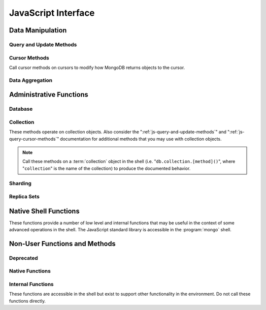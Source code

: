 ====================
JavaScript Interface
====================

.. default-domain:: mongodb

Data Manipulation
-----------------

.. _js-query-and-update-methods:

Query and Update Methods
~~~~~~~~~~~~~~~~~~~~~~~~

.. function:: db.collection.find(query,projection)

   :param document query: A :term:`document` that specifies the
                          :term:`query` using the JSON-like syntax and
                          :doc:`query operators </reference/operators>`.

   :param document projection: Optional. A :term:`document` that
                               controls the :term:`projection`, or the
                               contents of the data returned.

   :returns: A cursor whose iteration visits all of the documents that
             match the ``query`` document.

   Queries for documents matching ``query``. The argument to
   :func:`find() <db.collection.find>` takes the form of a :term:`document`. See
   the ":doc:`/reference/operators`" for an overview of the available
   operators for specifying and narrowing the query.

.. function:: db.collection.findOne(query)

   :param document query: Optional. A :term:`document` that specifies the :term:`query`
                          using the JSON-like syntax and :doc:`query operators
                          </reference/operators>`.

   :returns: One document that satisfies the query specified as the
             argument to this method.

   Returns only one document that satisfies the specified query. If
   multiple documents satisfy the query, this method returns the first
   document according to the :term:`natural order` which reflects the
   order of documents on the disc. In :term:`capped collections
   <capped collection>`, natural order is the same as insertion order.

.. function:: db.collection.findAndModify()

   The :func:`db.collection.findAndModify()` method atomically modifies and
   returns a single document. Always call :func:`db.collection.findAndModify()`
   on a collection object, using the following form:

   .. code-block:: javascript

      db.collection.findAndModify();

   Replace, "``collection``" with the name of the collection
   containing the document that you want to modify, and specify
   options, as a sub-document that specifies the following:

   :field document query: A query object. This statement might
                          resemble the :term:`document` passed to
                          :func:`db.collection.find()`, and should return *one*
                          document from the database.

   :field sort: Optional. If the query selects multiple documents, the
                first document given by this sort clause will be the
                one modified.

   :field remove: Optional. When ``true``, :dbcommand:`findAndModify`
                  removes the selected document. The default is
                  ``false``

   :field update: An :ref:`update operator <update-operators>` to
                  modify the selected document.

   :field new: Optional. When ``true``, returns the modified document
               rather than the original.  :dbcommand:`findAndModify`
               ignores the ``new`` option for ``remove``
               operations. The default is ``false``.

   :field fields: Optional. A subset of fields to return. See
                  ":ref:`projection operators <projection-operators>`"
                  for more information.

   :field upsert: Optional. When ``true``, :dbcommand:`findAndModify`
                  creates a new document if the specified ``query``
                  returns no documents. The default is "``false``.

   For example:

   .. code-block:: javascript

      db.people.findAndModify( {
          query: { name: "Tom", state: "active", rating: { $gt: 10 } },
          sort: { rating: 1 },
          update: { $inc: { score: 1 } }
          } );

   This operation finds a document in the "``people``" collection
   where the "``name``" field has the value "``Tom``", the
   "``active``" value in the "``state``" field and a value in the
   "``rating``" field :operator:`greater than <$gt>` 10, and
   :operator:`increments <$inc>` the value of the "``score``" field by
   1. If there is more than one result for this query, MongoDB sorts
   the results of the query in ascending order, and updates and
   returns the first matching document found.

   .. warning::

      When using :dbcommand:`findAndModify` in a :term:`sharded
      <sharding>` environment, the ``query`` must contain the
      :term:`shard key` for all operations against the shard
      cluster. :dbcommand:`findAndModify` operations issued against
      :program:`mongos` instances for non-sharded collections function
      normally.

.. function:: db.collection.save(document)

   :param document: Specifies a document to save to the ``collection``.

   If :term:`document` has an `_id` field, then perform an :func:`db.collection.update()`
   with no :ref:`update-operators<update-operators>`.  Otherwise,
   insert a new document with fields from `document` and a newly
   generated ObjectId() for the _id.

.. function:: db.collection.update(query, update, [upsert,] [multi])

   The :func:`db.collection.update()` takes the following four arguments.

   :param query: A query object that selects one or more records to
                 update. Use the :ref:`query selectors
                 <query-selectors>` as you would in a :func:`db.collection.find()`
                 operation.

   :param update: A :term:`document`. If the update document's fields
                  include any :ref:`update operators <update-operators>`,
                  then all the fields must be update operators, and
                  applies those operators to values in the matching
                  document. If none of the update document's the
                  fields are update operators, then :func:`update()
                  <db.collection.update()>` replaces all of the
                  matching document's fields except the :term:`_id`
                  with the fields in the update document.

   :param boolean upsert: Optional. Defaults to ``false``. When
                          ``true``, this operation will update a
                          document if one matches the query portion
                          and insert a new document if *no* documents
                          match the query portion. The new document
                          will consist of the union of fields and
                          values from the query document and update
                          document.

                          Upserts only affect *one* document, and
                          cannot update more than one document.

   :param boolean multi: Optional. Defaults to ``false``. When
                         ``true``, all the operation updates all
                         documents that match the query.  When
                         ``false``, update only the first document
                         that matches the query.

   Provides the ability to update an existing document in the current
   database and collection. The second argument to :func:`db.collection.update()`
   takes the form of a :term:`document`. See ":ref:`update-operators`"
   for a reference of all operators that affect updates.

.. _js-query-cursor-methods:

Cursor Methods
~~~~~~~~~~~~~~

Call cursor methods on cursors to modify how MongoDB returns objects to the cursor.

.. function:: cursor.next()

   :returns: The next document in the cursor returned by the
             :func:`db.collection.find()` method. See
             :func:`cursor.hasNext()` related functionality.

.. function:: cursor.size()

   :returns: A count of the number of documents that match the
             :func:`db.collection.find()` query after applying any
             :func:`cursor.skip()` and :func:`cursor.limit()` methods.

.. function:: cursor.explain()

   :returns: A document that describes the process used to return the
             query.

   This method may provide useful insight when attempting to optimize
   a query.

   .. seealso:: :operator:`$explain` for related functionality and
      the ":wiki:`Optimization`" wiki page for information regarding
      optimization strategies.

      .. STUB ":doc:`/applications/optimization`"

.. function:: cursor.showDiskLoc()

   :returns: A modified cursor object that contains documents with
             appended information that describes the on-disk location
             of the document.

   .. seealso:: :operator:`$showDiskLoc` for related
      functionality.

.. function:: cursor.forEach(function)

   :param function: function to apply to each document visited by the cursor.

   Provides the ability to loop or iterate over the cursor returned by
   a :func:`db.collection.find()` query and returns each result on the
   shell. Specify a JavaScript function as the argument for the
   :func:`cursor.forEach()` function. Consider the following example:

   .. code-block:: javascript

      db.users.find().forEach( function(u) { print("user: " + u.name); } );

   .. seealso:: :func:`cursor.map()` for similar functionality.

.. function:: cursor.map(function)

   :param function: function to apply to each document visited by the cursor.

   Apply `function` to each document visited by the cursor, and
   collect the return values from successive application into
   an array.  Consider the following example:

   .. code-block:: javascript

      db.users.find().map( function(u) { return u.name; } );

   .. seealso:: :func:`cursor.forEach()` for similar functionality.

.. function:: cursor.hasNext()

   :returns: Boolean.

   :func:`cursor.hasNext()` returns ``true`` if the cursor returned by
   the :func:`db.collection.find()` query can iterate further to
   return more documents.

.. function:: cursor.count()

   :param boolean override: Override the effects of the
                            :func:`cursor.skip()` and :func:`cursor.limit()`
                            methods on the cursor.

   Append the :func:`count() <cursor.count()>` method on a
   ":func:`find() <db.collection.find()>`" query to return the number
   of matching objects for any query.

   In normal operation, :func:`cursor.count()` ignores the effects of the
   :func:`cursor.skip()` and :func:`cursor.limit()`. To consider these
   effects specify ":func:`count(true) <cursor.count()>`".

   .. seealso:: :func:`cursor.size()`.

.. function:: cursor.limit()

   Use the :func:`cursor.limit()` method on a cursor to specify the maximum
   number of documents a the cursor will return. :func:`cursor.limit()` is
   analogous to the ``LIMIT`` statement in a SQL database.

   .. note::

      You must apply :func:`cursor.limit()` to the cursor before
      retrieving any documents from the database.

   Use :func:`cursor.limit()` to maximize performance and prevent
   MongoDB from returning more results than required for processing.

   A :func:`cursor.limit()` value of 0 (e.g. ":func:`.limit(0) <cursor.limit()>`")
   is equivalent to setting no limit.

.. function:: cursor.skip()

   Call the :func:`cursor.skip()` method on a cursor to control where MongoDB
   begins returning results. This approach may be useful in
   implementing "paged" results.

   .. note::

      You must apply :func:`cursor.skip()` to the cursor before
      retrieving any documents from the database.

   Consider the following JavaScript function as an example of the
   sort function:

   .. code-block:: javascript

      function printStudents(pageNumber, nPerPage) {
         print("Page: " + pageNumber);
         db.students.find().skip((pageNumber-1)*nPerPage).limit(nPerPage).forEach( function(student) { print(student.name + "<p>"); } );
      }

   The :func:`cursor.skip()` method is often expensive because it requires
   the server to walk from the beginning of the collection or index to
   get the offset or skip position before beginning to return
   result. As offset (e.g. ``pageNumber`` above) increases,
   :func:`cursor.skip()` will become slower and more CPU intensive. With
   larger collections, :func:`cursor.skip()` may become IO bound.

   Consider using range-based pagination for these kinds of
   tasks. That is, query for a range of objects, using logic within
   the application to determine the pagination rather than the
   database itself. This approach features better index utilization,
   if you do not need to easily jump to a specific page.

.. function:: cursor.snapshot()

   Append the :func:`cursor.snapshot()` method to a cursor to toggle the
   "snapshot" mode. This ensures that the query will not miss any
   documents and return no duplicates, even if other operations modify
   objects while the query runs.

   .. note::

      You must apply :func:`cursor.snapshot()` to the cursor before
      retrieving any documents from the database.

   Queries with results of less than 1 megabyte are effectively
   implicitly snapshotted.

.. function:: cursor.sort(sort)

   :param sort: A document whose fields specify the attributes on
                which to sort the result set.

   Append the :func:`sort() <cursor.sort()>` method to a cursor to
   control the order that the query returns matching documents.  For
   each field in the sort document, if the field's corresponding value
   is positive, then :func:`sort() <cursor.sort()>` returns query
   results in ascending order for that attribute: if the field's
   corresponding value is negative, then :func:`sort()
   <cursor.sort()>` returns query results in descending order.

   .. note::

      You must apply :func:`cursor.limit()` to the cursor before
      retrieving any documents from the database.

   Consider the following example:

   .. code-block:: javascript

      db.collection.find().sort( { age: -1 } );

   Here, the query returns all documents in ``collection`` sorted by
   the ``age`` field in descending order. Specify a value of negative
   one (e.g. "``-1``"), as above, to sort in descending order or a
   positive value (e.g. "``1``") to sort in ascending order.

   Unless you have a index for the specified key pattern, use
   :func:`cursor.sort()` in conjunction with :func:`cursor.limit()` to avoid
   requiring MongoDB to perform a large, in-memory
   sort. :func:`cursor.limit()` increases the speed and reduces the amount
   of memory required to return this query by way of an optimized
   algorithm.

   .. warning::

      The sort function requires that the entire sort be able to
      complete within 32 megabytes. When the sort option consumes more
      than 32 megabytes, MongoDB will return an error. Use
      :func:`cursor.limit()`, or create an index on the field that you're
      sorting to avoid this error.

.. function:: cursor.hint(index)

   :argument index: The specification for the index to "hint" or force
                    MongoDB to use when performing the query.

   Call this method on a query to override MongoDB's default index
   selection and query optimization process. The argument is an index
   specification, as if to :func:`db.collection.ensureIndex()`. Use
   :func:`db.collection.getIndexes()` to return the list of current indexes on a
   collection.

   .. seealso:: ":operator:`$hint`

Data Aggregation
~~~~~~~~~~~~~~~~

.. function:: db.collection.aggregate(pipeline)

   .. versionadded:: 2.1.0

   Always call the :func:`db.collection.aggregate()` method on a collection
   object.

   :argument pipeline: Specifies a sequence of data aggregation
                       processes. See the :doc:`aggregation reference
                       </reference/aggregation>` for documentation of
                       these operators.

   Consider the following example from the :doc:`aggregation
   documentation </applications/aggregation>`.

   .. code-block:: javascript

      db.article.aggregate(
        { $project : {
           author : 1,
           tags : 1,
        } },
        { $unwind : “$tags” },
        { $group : {
           _id : { tags : 1 },
           authors : { $addToSet : “$author” }
        } }
      );

    .. seealso:: ":dbcommand:`aggregate`,"
       ":doc:`/applications/aggregation`," and
       ":doc:`/reference/aggregation`."

.. function:: db.collection.group({key, reduce, initial, [keyf,] [cond,] finalize})

   The :func:`db.collection.group()` accepts a single :term:`document` that
   contains the following:

   :field key: Specify one or more fields to group by.

   :field reduce: Specify a reduce function that operates over all the
                  iterated objects. Typically these aggregator
                  functions perform some sort of summing or
                  counting. The reduce function takes two arguments:
                  the current document and an aggregation counter
                  object.

   :field inital: The starting value of the aggregation counter
                  object.

   :field keyf: Optional. An optional function that returns a "key
                object" for use as the grouping key. Use
                ``keyf`` instead of ``key`` to specify a key
                that is not a single/multiple existing
                fields. For example, use ``keyf`` to group by
                day or week in place of a fixed ``key``.

   :field cond: Optional. A statement that must evaluate to true for
                the :func:`db.collection.group()` to process this
                document. Simply, this argument specifies
                a query document (as for
                :func:`db.collection.find()`). Unless specified,
                :func:`db.collection.group()` runs the "reduce" function
                against all documents in the collection.

   :field finalize: Optional. A function that runs each item
                    in the result set before :func:`db.collection.group()`
                    returns the final value. This function
                    can either modify the document by
                    computing and adding an average field, or
                    return compute and return a new document.

   .. warning::

      :func:`db.collection.group()` does not work in :term:`shard environments
      <shard cluster>`. Use the :term:`aggregation framework` or
      :term:`map-reduce` in :term:`sharded environments <sharding>`.

   .. note::

      The result set of the :func:`db.collection.group()` must fit within a
      single :term:`BSON` object.

      Furthermore, you must ensure that there are fewer then 10,000
      unique keys. If you have more than this, use
      :dbcommand:`mapReduce`.

   :func:`db.collection.group()` provides a simple aggregation capability similar
   to the function of "``GROUP BY``" in SQL statements. Use
   :func:`db.collection.group()` to return counts and averages from collections
   of MongoDB documents. Consider the following example
   :func:`db.collection.group()` command:

   .. code-block:: javascript

      db.collection.group(
                    {key: { a:true, b:true },
                     cond: { active: 1 },
                     reduce: function(obj,prev) { prev.csum += obj.c; },
                     initial: { csum: 0 }
                    });

   This command in the :program:`mongo` shell groups the documents in
   the collection where the field "``active``" equals ``1`` into sets
   for all combinations of combinations values of the ``a`` and ``b``
   fields. Then, within each group, the reduce function adds up each document's
   c field into the csum field in the aggregation counter document. This is
   equivalent to the following SQL statement.

   .. code-block:: sql

      SELECT a,b,sum(c) csum FROM collection WHERE active=1 GROUP BY a,b

   .. seealso:: The ":wiki:`Aggregation`" wiki page and
      ":doc:`/applications/aggregation`."

      .. STUB ":doc:`/applications/simple-aggregation`"

.. function:: db.collection.mapReduce(map,reduce,out,[query],[sort],[limit],[finalize],[scope],[jsMode],[verbose])

   The :func:`db.collection.mapReduce()` provides a wrapper around the
   :dbcommand:`mapReduce` :term:`database command`. Always call the
   :func:`db.collection.mapReduce()` method on a collection. The following
   argument list specifies a :term:`document` with 3 required and
   8 optional fields:

   :param map: A JavaScript function that performs the "map" step of
               the MapReduce operation. This function references the
               current input document and calls the
               "``emit(key,value)``" method to supply the value
               argument to the reduce function, grouped by the key
               argument. Map functions may call ``emit()``, once, more
               than once, or not at all depending on the type of
               aggregation.

   :param reduce: A JavaScript function that performs the "reduce"
                  step of the MapReduce operation. The reduce function
                  receives a key value and an array of emitted values
                  from the map function, and returns a single
                  value. Because it's possible to invoke the reduce
                  function more than once for the same key, the
                  structure of the object returned by function must be
                  identical to the structure of the emitted function.

   :param out: Specifies the location of the out of the reduce stage
               of the operation. Specify a string to write the output
               of the map-reduce job to a collection with that
               name. See below for additional output options.

   :param document query: Optional. A query object, like the query used by the
                          :func:`db.collection.find()` method. Use this to specify
                          which documents should enter the map phase
                          of the aggregation.

   :param sort: Optional. Sorts the input objects using this key. This
                option is useful for optimizing the job. Common uses
                include sorting by the emit key so that there are
                fewer reduces.

   :param limit: Optional. Specifies a maximum number of objects to
                 return from the collection.

   :param finalize: Optional. Specifies an optional "finalize" function
                    to run on a result, following the reduce
                    stage, to modify or control the output of
                    the :func:`db.collection.mapReduce()` operation.

   :param scope: Optional. Place a :term:`document` as the contents of
                 this field, to place fields into the global
                 javascript scope for the execution of the
                 map-reduce command.


   :param Boolean jsMode: Optional. Specifies whether to convert
                          intermediate data into BSON format between
                          the mapping and reducing steps.

                          If false, map-reduce execution internally
                          converts the values emitted during the map
                          function from JavaScript objects into BSON
                          objects, and so must convert those BSON
                          objects into JavaScript objects when calling
                          the reduce function.  When this argument is
                          false, :func:`db.collection.mapReduce()`
                          places the :term:`BSON` objects used for
                          intermediate values in temporary, on-disk
                          storage, allowing the map-reduce job to
                          execute over arbitrarily large data sets.

                          If true, map-reduce execution retains the
                          values emitted by the map function and
                          returned as JavaScript objects, and so does
                          not need to do extra conversion work to call
                          the reduce function.  When this argument is
                          true, the map-reduce job can execute faster,
                          but can only work for result sets with less
                          than 500K distinct key arguments to the
                          mapper's emit function.

                          The ``jsMode`` option defaults to
                          true.

                          .. versionadded: 2.0

   :param Boolean verbose: Optional. The ``verbose`` option provides
                           statistics on job execution times.

   The "``out``" field of the :func:`db.collection.mapReduce()`, provides a
   number of additional configuration options that you may use to
   control how MongoDB returns data from the map-reduce job. Consider
   the following 4 output possibilities.

   .. versionadded: 1.8

   :param replace: Optional. Specify a collection name (e.g. ``{ out: {
                   replace: collectionName } }``) where the
                   output of the map-reduce overwrites the
                   contents of the collection specified
                   (i.e. "``collectionName``") if there is
                   any data in that collection.

   :param merge: Optional. Specify a collection name (e.g. ``{ out: {
                 merge: collectionName } }``) where the
                 map-reduce operation writes output to an
                 existing collection
                 (i.e. "``collectionName``",) and only
                 overwrites existing documents in the
                 collection when a new document has the same
                 key as a document that existed before the
                 map-reduce operation began.

   :param reduce: Optional. This operation behaves like the "``merge``"
                  option above, except that when an existing
                  document has the same key as a new
                  document, "``reduce``" function from the
                  map reduce job will run on both values and
                  MongoDB will write the result of this function
                  to the new collection. The specification
                  takes the form of "``{ out: { reduce:
                  collectionName } }``", where
                  "``collectionName``" is the name of the
                  results collection.

   :param inline: Optional. Indicate the inline option (i.e. "``{ out:
                  { inline: 1 } }``") to perform the map
                  reduce job in memory and return the results
                  at the end of the function. This option is
                  only possible when the entire result set
                  will fit within the :ref:`maximum size of a
                  BSON document <limit-bson-document-size>`.
                  When performing map-reduce jobs on
                  secondary members of replica sets, this is
                  the only available ``out`` option.

   .. seealso:: :term:`map-reduce`, provides a greater overview
      of MognoDB's map-reduce functionality.

      Also consider ":doc:`/applications/aggregation`" for a more
      flexible approach to data aggregation in MongoDB, and the
      ":wiki:`Aggregation`" wiki page for an over view of aggregation
      in MongoDB.

      .. Consider
      .. STUB ":doc:`/applications/simple-aggregation` for simple aggregation
      .. operations and ":doc:`/applications/aggregation`" for a more flexible
      .. approach to data aggregation in MongoDB.

Administrative Functions
------------------------

Database
~~~~~~~~

.. function:: db.addUser("username", "password"[, readOnly])

   :param string username: Specifies a new username.

   :param string password: Specifies the corresponding password.

   :param boolean readOnly: Optionally restricts a user to read-privileges
                            only. Defaults to false.

   Use this function to create new database users, by specifying a
   username and password as arguments to the command. If you want to
   restrict the user to have only read-only privileges, supply a true
   third argument; however, this defaults to false.

.. function:: db.auth("username", "password")

   :param string username: Specifies an existing username with access
                           privileges for this database.

   :param string password: Specifies the corresponding password.

   Allows a user to authenticate to the database from within the
   shell. Alternatively use :option:`mongo --username` and
   :option:`--password <mongo --password>` to specify authentication
   credentials.

.. function:: db.cloneDatabase("hostname")

   :param string hostname: Specifies the hostname to copy the current
                           instance.

   Use this function to copy a database from a remote to the current
   database. The command assumes that the remote database has the same
   name as the current database. For example, to clone a database
   named ``importdb`` on a host named ``hostname``, do

   .. code-block:: javascript

      use importdb
      db.cloneDatabase("hostname");

   New databases are implicitly created, so the current host does not
   need to have a database named ``importdb`` for this command to
   succeed.

   This function provides a wrapper around the MongoDB :term:`database
   command` ":dbcommand:`clone`." The :dbcommand:`copydb` database command
   provides related functionality.

.. function:: db.commandHelp(command)

   :param command: Specifies a :doc:`database command name
                   </reference/commands>`.

   :returns: Help text for the specified :term:`database command`. See
             the :doc:`database command reference
             </reference/commands>` for full documentation of these
             commands.

.. function:: db.copyDatabase(origin, destination, hostname)

   :param database origin: Specifies the name of the database on the
                           origin system.

   :param database destination: Specifies the name of the database
                                that you wish to copy the origin
                                database into.

   :param origin hostname: Indicate the hostname of the origin database
                           host.

   Use this function to copy a specific database, named "``origin``"
   running on the system accessible via "``hostname``" into the local
   database named "``destination``". The command creates destination
   databases implicitly when they do not exist.

   This function provides a wrapper around the MongoDB :term:`database
   command` ":dbcommand:`copydb`." The :dbcommand:`clone` database
   command provides related functionality.

.. function:: db.createCollection(name, [{capped: <boolean>, size: <value>, max <bytes>}] )

   :param string name: Specifies the name of a collection to create.

   :param document capped: Optional. If this :term:`document` is
                           present, this command creates a capped
                           collection. The capped argument is a
                           :term:`document` that contains the
                           following three fields:

   :param boolean capped: Enables a :term:`collection cap <capped
                          collection>`. False by default. If enabled,
                          you must specify a ``size`` parameter.

   :param bytes size: If ``capped`` is ``true``, ``size`` Specifies a
                      maximum size in bytes, for the as a ":term:`cap
                      <capped collection>` for the collection. When
                      ``capped`` is false, you may use ``size``

   :param int max: Optional. Specifies a maximum "cap," in number of
                   documents for capped collections. You must also
                   specify ``size`` when specifying ``max``.

   Explicitly creates a new collation. Because MongoDB creates
   collections implicitly when referenced, this command is primarily
   used for creating new capped collections. In some circumstances,
   you may use this command to pre-allocate space for an ordinary
   collection.

   Capped collections have maximum size or document counts that
   prevent them from growing beyond maximum thresholds. All capped
   collections must specify a maximum size, but may also specify a
   maximum document count. The collection will remove older documents
   if a collection reaches the maximum size limit before it reaches
   the maximum document count. Consider the following example:

   .. code-block:: javascript

      db.createCollection("log", { capped : true, size : 536870912, max : 5000 } )

   This command creates a collection named log with a maximum size of
   5 megabytes (512 kilobytes) or a maximum of 5000 documents.

   The following command simply pre-allocates a 2 gigabyte, uncapped,
   collection named "``people``":

   .. code-block:: javascript

      db.createCollection("people", { size: 2147483648 })

   This command provides a wrapper around the database command
   ":dbcommand:`create`. See the ":wiki:`Capped Collections <Capped+Collections>`"
   wiki page for more information about capped collections.

   .. STUB :doc:`/core/capped-collections`"

.. function:: db.currentOp()

   :returns: A :term:`document` that contains an array named
             "``inprog``".

   The ``inprog`` array reports the current operation in progress for
   the database instance.

   .. FIXME we need a cross reference or something to doc about what's in the inprog array.

.. function:: db.dropDatabase()

   Removes the current database. Does not change the current database,
   so the insertion of any documents in this database will allocate a
   fresh set of data files.

.. function:: db.eval(function, arguments)

   :param JavaScript function: A JavaScript function.

   :param arguments: A list of arguments to pass to the JavaScript
                     function.

   Provides the ability to run JavaScript code using the JavaScript
   engine embeded in the MongoDB instance. In this environment the
   value of the "``db``" variable on the server is the name of the
   current database.

   Unless you use :func:`db.eval()`, the :program:`mongo` shell
   itself will evaluate all JavaScript entered into :program:`mongo`
   shell itself.

   .. warning::

      Do not use :func:`db.eval()` for long running operations, as
      :func:`db.eval()` blocks all other operations. Consider using
      :term:`map-reduce` for similar functionality in these
      situations.

      The :func:`db.eval()` method cannot operate on sharded
      data. However, you may use :func:`db.eval()` with non-sharded
      collections and databases stored in :term:`shard cluster`.

.. function:: db.getCollection(name)

   :param name: The name of a collection.

   :returns: A collection.

   Use this command to obtain a handle on a collection whose name
   might interact with the shell itself, including collections with
   names that begin with "``_``" or mirror the :doc:`database commands
   </reference/commands>`.

.. function:: db.getCollectionNames()

   :returns: An array containing all collections in the existing
             database.

.. function:: db.getLastError()

   :returns: The last error message string.

   In many situation MongoDB drivers and users will follow a write
   operation with this command in order to ensure that the write
   succeeded. Use "safe mode" for most write operations.

   .. seealso:: ":ref:`Replica Set Write Concern <replica-set-write-concern>`"
      and ":dbcommand:`getLastError`."

.. function:: db.getLastErrorObj()

   :returns: A full :term:`document` with status information.

.. function:: db.getMongo()

   :returns: The current database connection.

   :func:`db.getMongo()` runs when the shell initiates. Use this
   command to test that the :program:`mongo` shell has a connection to
   the proper database instance.

.. function:: mongo.setSlaveOk()

   For the current session, this command permits read operations from
   non-master (i.e. :term:`slave` or :term:`secondary`)
   instances. Practically, use this method in the following form:

   .. code-block:: javascript

      db.getMongo().setSlaveOK()

   Indicates that ":term:`eventually consistent <eventual
   consistency>`" read operations are acceptable for the current
   application. This function provides the same functionality as
   :func:`rs.slaveOk()`.

.. function:: db.getName()

   :returns: the current database name.

.. function:: db.getProfilingLevel()

   This method provides a wrapper around the database command
   ":dbcommand:`profile`" and returns the current profiling level.

   .. deprecated:: 1.8.4
      Use :func:`db.getProfilingStatus()` for related functionality.

.. function:: db.getProfilingStatus()

   :returns: The current :dbcommand:`profile` level and
             :setting:`slowms` setting.

.. function:: db.getReplicationInfo()

   :returns: A status document.

   The output reports statistics related to replication.

   .. seealso:: ":doc:`/reference/replication-info`" for full
      documentation of this output.

.. function:: db.getSiblingDB()

   Used to return another database without modifying the
   "``db``" variable in the shell environment.

.. function:: db.killOP(opid)

   :param oppid: Specify an operation ID.

   Terminates the specified operation. Use :func:`db.currentOp()`
   to find operations and their correspoinding ids.

.. function:: db.listCommands()

   Provides a list of all database commands. See the
   ":doc:`/reference/commands`" document for a more extensive index of
   these options.

.. function:: db.logout()

   Ends the current authentication session. This function has no effect
   if the current session is not authenticated.

   This function provides a wrapper around the database command
   ":dbcommand:`logout`".

.. function:: db.printCollectionStats()

   Provides a wrapper around the :func:`db.collection.stats()`
   method. Returns statistics from every collection separated by three
   hyphen characters.

   .. seealso:: ":doc:`/reference/collection-statistics`"

.. function:: db.printReplicationInfo()

   Provides a formatted report of the status of a :term:`replica set`
   from the perspective of the :term:`primary` set member. See the
   ":doc:`/reference/replica-status`" for more information regarding
   the contents of this output.

   This function will return :func:`db.printSlaveReplicationInfo()`
   if issued against a :term:`secondary` set member.

.. function:: db.printSlaveReplicationInfo()

   Provides a formatted report of the status of a :term:`replica set`
   from the perspective of the :term:`secondary` set member. See the
   ":doc:`/reference/replica-status`" for more information regarding
   the contents of this output.

.. function:: db.printShardingStatus()

   Provides a formatted report of the sharding configuration and the
   information regarding existing chunks in a :term:`shard cluster`.

   .. seealso:: :func:`sh.status()`

.. function:: db.removeUser(username)

   :param username: Specify a database username.

   Removes the specified username from the database.

.. function:: db.repairDatabase()

   Checks and repairs errors and inconsistencies with the data
   storage. This function is analogous to a ``fsck`` operation for
   file systems. Additionally, the function compacts the database to
   minimize the current database's storage utilization, similar to the
   :dbcommand:`compact` command.

   This function has the same effect as using the run-time option
   ":option:`mongod --repair`," but only operates on the current
   database.

   This command provides a wrapper around the database command
   ":dbcommand:`repairDatabase`".

   .. warning::

      In general, if you have an intact :term:`replica set` member,
      do not use :func:`db.repairDatabase()` and restore from the
      other replica member.

.. function:: db.runCommand(command)

   :param document command: Specifies a :term:`database command` in the
                            form of a :term:`document`.

   :param string command: When specifying a :doc:`command
                          </reference/commands>` as a string,
                          :func:`db.runCommand()` transforms the
                          command into the form "``{ command: 1 }``".

   Provides a helper to run specified :doc:`database commands
   </reference/commands>`. This is the preferred method to issue
   database commands, as it provides a consistent interface between
   the shell and drivers.

.. function:: db.serverStatus()

   Returns a :term:`document` that provides an overview of the
   database process's state.

   This command provides a wrapper around the database command
   :dbcommand:`serverStatus`.

   .. seealso:: ":doc:`/reference/server-status`" for complete
      documentation of the output of this function.

.. function:: db.setProfilingLevel(level, [slowms])

   :param level: Specify a profiling level, see list of possible
                 values below.

   :param slowms: Optionally modify the threshold for the profile to
                  consider a query or operation "slow."

   Modifies the current :term:`database profiler` level. This allows
   administrators to capture data regarding performance. The database
   profiling system can impact performance and can allow the server to
   write the contents of queries to the log, which might information
   security implications for your deployment.

   The following profiling levels are available:

   =========  ==================================
   **Level**  **Setting**
   ---------  ----------------------------------
      0       Off. No profiling.
      1       On. Only includes slow operations.
      2       On. Includes all operations.
   =========  ==================================

   Also configure the :setting:`slowms` option to set the threshold
   for the profiler to consider a query "slow." Specify this value in
   milliseconds to override the default.

   This command provides a wrapper around the :term:`database command`
   :dbcommand:`profile`.

   :program:`mongod` writes the output of the database profiler to the
   ``system.profile`` collection.

   :program:`mongod` prints information about queries that take longer than
   the :setting:`slowms` to the log even when the database profiler is
   not active.

.. function:: db.shutdownServer()

   Shuts down the current :program:`mongod` or :program:`mongos`
   process cleanly and safely.

   This operation fails when the current database *is not* the
   admin database.

   This command provides a wrapper around the :dbcommand:`shutdown`.

.. function:: db.stats(scale)

   :param scale: Optional. Specifies the scale to deliver
                 results. Unless specified, this command
                 returns all data in bytes.

   :returns: A :term:`document` that contains statistics reflecting
             the database system's state.

   This function provides a wrapper around the database command
   ":dbcommand:`dbStats`". The "``scale``" option allows you to
   configure how the :program:`mongo` shell scales the the sizes
   of things in the output. For example, specify a "``scale``"
   value of "``1024``" to display kilobytes rather than bytes.

   See the ":doc:`/reference/database-statistics`" document for an
   overview of this output.

   .. note::

      The scale factor rounds values to whole numbers. This can
      produce unpredictable and unexpected results in some situations.

.. function:: db.version()

   :returns: The version of the :program:`mongod` instance.

.. function:: db.fsyncLock()

   Forces the database to flush all write operations to the disk and
   locks the database to prevent additional writes until the user
   releases the lock with the :func:`db.fsyncUnlock()` command.

   This command provides a simple wrapper around a
   :dbcommand:`fsync` database command with the following
   syntax:

   .. code-block:: javascript

        { fsync: 1, lock: true }

   This function locks the database and create a window for
   :doc:`backup operations </administration/backups>`.

.. function:: db.fsyncUnlock()

   Unlocks a database server to allow writes. Reverses the operation
   of a :func:`db.fsyncLock()` operation. Typically used to allow
   writes following a database :doc:`backup operation
   </administration/backups>`.

Collection
~~~~~~~~~~

These methods operate on collection objects. Also consider the
":ref:`js-query-and-update-methods`" and
":ref:`js-query-cursor-methods`" documentation for additional methods
that you may use with collection objects.

.. note::

   Call these methods on a :term:`collection` object in the shell
   (i.e. "``db.collection.[method]()``", where "``collection``" is the
   name of the collection) to produce the documented behavior.

.. function:: db.collection.dataSize()

   :returns: The size of the collection. This method provides a wrapper
             around the :stats:`size` output of the :dbcommand:`collStats`
             (i.e. :func:`db.collection.stats()`) command.

.. function:: db.collection.storageSize()

   :returns: The amount of storage space, calculated using the number of
             extents, used by the collection. This method provides a wrapper
             around the :stats:`storageSize` output of the
             :dbcommand:`collStats` (i.e. :func:`db.collection.stats()`) command.

.. function:: db.collection.totalIndexSize()

   :returns: The total size of all indexes for the collection. This
             method provides a wrapper around the :stats:`db.collection.totalIndexSize()` output
             of the :dbcommand:`collStats` (i.e. :func:`db.collection.stats()`) command.

.. function:: db.collection.distinct(field)

   :param field string: A field that exists in a document or documents
                        within the :term:`collection`.

   Returns an array that contains a list of the distinct values for
   the specified field.

   .. note::

      The :func:`db.collection.distinct()` method provides a wrapper around the
      :dbcommand:`distinct`. Results must not be larger than the maximum
      :ref:`BSON size <limit-bson-document-size>`.

.. function:: db.collection.drop()

   Call the :func:`db.collection.drop()` method on a collection to drop it from
   the database.

   :func:`db.collection.drop()` takes no arguments and will produce an error if
   called with any arguments.

.. function:: db.collection.dropIndex(name)

   :param name: The name of the index to drop.

   Drops or removes the specified index. This method provides a
   wrapper around the :dbcommand:`dropIndexes`.

   Use :func:`db.collection.getIndexes()` to get a list of the indexes on the
   current collection, and only call :func:`db.collection.dropIndex()` as a
   method on a collection object.

.. function:: db.collection.dropIndexes()

   Drops all indexes other than the required index on the "``_id``"
   field. Only call :func:`dropIndexes()` as a method on a
   collection object.

.. function:: db.collection.ensureIndex(keys, options)

   :param document keys: A :term:`document` that contains
                         pairs with the name of the field or
                         fields to index and order of the index. A
                         ``1`` specifies ascending and a ``-1``
                         specifies descending.

   :param document options: A :term:`document` that controls the creation
                            of the index. This argument is optional.

   .. warning:: Index names, including their full namespace
      (i.e. "``database.collection``") can be no longer than 128
      characters. See the :func:`db.collection.getIndexes()` field
      ":data:`name`" for the names of existing indexes.

   Creates an index on the field specified, if that index does not
   already exist. If the ``keys`` document specifies more than one
   field, than :func:`db.collection.ensureIndex()` creates a :term:`compound
   index`. For example:

   .. code-block:: javascript

      db.collection.ensureIndex({ [key]: 1})

   This command creates an index, in ascending order, on the field
   "``[key]``". To specify a compound index use the following form:

   .. code-block:: javascript

      db.collection.ensureIndex({ [key]: 1, [key1]: -1 })

   This command creates a compound index on the "``key``" field
   (in ascending order) and "``key1``" field (in descending order.)

   .. note::

      Typically the order of an index is only important when doing
      :func:`cursor.sort()` operations on the indexed fields.

   The available options, possible values, and the default settings
   are as follows:

   ===========  =================  =======
   Option       Value              Default
   ===========  =================  =======
   background   true or false      false
   unique       true or false      false
   dropDups     true or false      false
   sparse       true or false      false
   v            index version.     1 [#]_
   ===========  =================  =======

   :option Boolean background: Specify "``true``" to build the index
                               in the background so that building an
                               index will *not* block other database
                               activities.

   :option Boolean unique: Specify "``true``" to create a unique index
                           so that the collection will not accept
                           insertion of documents where the index key
                           or keys matches an existing value in the
                           index.

   :option Boolean dropDups: Specify "``true``" when creating a unique
                             index, on a field that *may* have
                             duplicate to index only the first
                             occurrence of a key, and ignore
                             subsequent occurrences of that key.

   :option Boolean sparse: If "``true``", the index only references
                           documents with the specified field. These
                           indexes use less space, but behave
                           differently in some situations
                           (particularly sorts.)

   :option v: Only specify a different index version in unusual
              situations. The latest index version (version 1) provides a smaller
              and faster index format.

   .. STUB .. seealso:: ":doc:`/core/indexing`."

   .. [#] The default index version depends on the version of
      :program:`mongod` running when creating the index. Before version
      2.0, the this value was 0; versions 2.0 and later use version 1.

.. function:: reIndex()

   This method drops all indexes and recreates them. This operation
   may be expensive for collections that have a large amount of data
   and/or a large number of indexes.

   Call this method, which takes no arguments, on a collection
   object. For example:

   .. code-block:: javascript

      db.collection.reIndex()

   Change "``collection``" to the name of the collection that you want
   to rebuild the index.

.. function:: getDB()

   Returns the name of the current database as a string.

.. function:: db.collection.getIndexes()

   Returns an array that holds a list of documents that identify and
   describe the existing indexes on the collection. You must call the
   :func:`db.collection.getIndexes()` on a collection. For example:

   .. code-block:: javascript

      db.collection.getIndexes()

   Change "``collection``" to the name of the collection whose indexes
   you want to learn.

   The :func:`db.collection.getIndexes()` items consist of the following fields:

   .. data:: getIndexes.v

      Holds the version of the index.

      The index version depends on the version of :program:`mongod`
      that created the index. Before version 2.0 of MongoDB, the this
      value was 0; versions 2.0 and later use version 1.

   .. data:: getIndexes.key

      Contains a document holding the keys held in the index, and the
      order of the index. Indexes may be either descending or
      ascending order. A value of negative one (e.g. "``-1``")
      indicates an index sorted in descending order while a positive
      value (e.g. "``1``") indicates an index sorted in an ascending
      order.

   .. data:: getIndexes.ns

      The namespace context for the index.

   .. data:: getIndexes.name

      A unique name for the index comprised of the field names and
      orders of all keys.

.. function:: db.collection.remove(query,justOne)

   Call the :func:`db.collection.remove()` method on a collection object, to
   remove documents from a collection. Use the following form:

   .. code-block:: javascript

      db.collection.remove()

   Where "``collection``" is the name of the collection that you want
   to remove. Without arguments, this method removes all documents in
   the collection. To control the output of :func:`db.collection.remove()`:

   :param query: Optional. Specify a query object to limit or filter
                 the documents to remove. See
                 :func:`db.collection.find()` and the :doc:`operator
                 reference </reference/operators>` for more
                 information.

   :param Boolean justOne: Optional. Specify "``true``" to only delete
                           the first result. Equivalent to the
                           operation of :func:`db.collection.findOne()`.

   Consider the following example:

   .. code-block:: javascript

      db.records.remove({expired: 1, archived: 1}, false)

   This is functionally equivalent to:

   .. code-block:: javascript

      db.records.remove({expired: 1, archived: 1})

   These operations remove documents with "``expired``" *and*
   "``archived``" fields holding a value of "``1``" from the
   collection named "``records``".

.. function:: db.collection.renameCollection()

   :param string name: Specifies the new name of the
                       collection. Enclose the string in quotes.

   Call the :func:`db.collection.renameCollection()` method on a collection
   object, to rename a collection. Specify the new name of the
   collection as an argument. For example:

   .. code-block:: javascript

      db.rrecord.renameCollection("record")

   This method renames a collection named "``rrecord``" to
   "``record``". If the target name (i.e. "``record``") is the name of
   an existing collection, then the operation will fail.

   :func:`db.collection.renameCollection()` provides a wrapper around the
   :term:`database command` ":dbcommand:`renameCollection`".

.. function:: db.collection.validate()

   :param Boolean full: Optional. Specify "``true``" to enable a full
                        validation. MongoDB disables full validation
                        by default because it is a potentially
                        resource intensive operation.

   Provides a wrapper around the :dbcommand:`validate` :term:`database
   command`. Call the :func:`db.collection.validate()` method on a
   collection object, to validate the collection itself. Specify the
   full option to return full statistics.

   The :dbcommand:`validation <validate>` operation scans all of the
   data structures for correctness and returns a single
   :term:`document` that describes the relationship between the
   logical collection and the physical representation of that data.

   The output can provide a more in depth view of how the collection
   uses storage. Be aware that this command is potentially resource
   intensive, and may impact the performance of your MongoDB
   instance.

   .. seealso:: ":doc:`/reference/collection-validation`"

.. function:: getShardVersion()

   This method returns information regarding the state of data in a
   sharded cluster that is useful when diagnosing underlying issues
   with a :term:`shard cluster`.

   For internal and diagnostic use only.

.. function:: getShardDistribution()

   .. depends on SERVER-4902

.. function:: db.collection.stats(scale)

   :param scale: Optional. Specifies the scale to deliver
                 results. Unless specified, this command
                 returns all sizes in bytes.

   :returns: A :term:`document` containing statistics that
             reflecting the state of the specified collection.

   This function provides a wrapper around the database command
   :dbcommand:`collStats`. The "``scale``" option allows you to
   configure how the :program:`mongo` shell scales the the sizes
   of things in the output. For example, specify a "``scale``"
   value of "``1024``" to display kilobytes rather than bytes.

   Call the :func:`db.collection.stats()` method on a collection object, to
   return statistics regarding that collection. For example, the
   following operation returns stats on the ``people`` collection:

   .. code-block:: javascript

      db.people.stats()

   .. seealso:: ":doc:`/reference/collection-statistics`" for an
      overview of the output of this command.

Sharding
~~~~~~~~

.. seealso:: The ":wiki:`Sharding`" page for more information on the
   sharding technology and methods for creating :term:`shard clusters
   <shard cluster>`.

.. STUB ":doc:`/core/sharding`"

.. function:: sh.addShard(host)

   :param hostname host: Specify the hostname of a new shard server.

   Use this to add shard instances to the present :term:`shard
   cluster`. The ``host`` parameter can be in any of the following
   forms: ::

        [hostname]
        [hostname]:[port]
        [set]/[hosname]
        [set]/[hosname],[hostname]:port

   You can specify shards using the hostname, or a hostname and port
   combination if the shard is ruining on a non-standard port. A
   :term:`replica set` can also function as a shard member. In these
   cases supply ``addShard`` with the set name, followed by at least
   one existing member of the set as a seed in a comma separated list,
   as in the final two examples.

   This function provides a wrapper around the administrative command
   :dbcommand:`addShard`.

.. function:: sh.enableSharding(database)

   :param name database: Specify a database name to shard.

   Enables sharding on the specified database. This does not
   automatically shard any collections, but makes it possible to begin
   sharding collections using :func:`sh.shardCollection()`.

.. function:: sh.shardCollection(collection,key,unique)

   :param name collection: The name of the collection to shard.

   :param document key: A :term:`document` containing :term:`shard key`
                        that the sharding system uses to
                        :term:`partition` and distribute objects among
                        the shards.

   :param boolean unique: When true, the ``unique`` option ensures
                          that the underlying index enforces
                          uniqueness so long as the unique index is a
                          prefix of the shard key.

   Shards the named collection, according to the specified
   :term:`shard key`. Specify shard keys in the form of a :term:`document`.
   Shard keys may refer to a single document field, or more typically
   several document fields to form a "compound shard key."

.. function:: sh.splitFind(collection, query)

   :param string collection: Specify the sharded collection containing
                             the chunk to split.

   :param query: Specify a query to identify a document in a specific
                 chunk. Typically specify the :term:`shard key` for a
                 document as the query.

   Splits the chunk containing the document specified by the ``query``
   at its median point, creating two roughly equal chunks. Use
   :func:`sh.splitAt()` to split a collection in a specific point.

   In most circumstances, you should leave chunk splitting to the
   automated processes. However, when initially deploying a
   :term:`shard cluster` it is necessary to perform some measure of
   :term:`pre-splitting` using manual methods including
   :func:`sh.splitFind()`.

.. function:: sh.splitAt(collection, query)

   :param string collection: Specify the sharded collection containing
                             the chunk to split.

   :param document query: Specify a query to identify a document in a
                          specific chunk. Typically specify the
                          :term:`shard key` for a document as the
                          query.

   Splits the chunk containing the document specified by the ``query``
   as if that document were at the "middle" of the collection, even if
   the specified document is not the actual median of the
   collection. Use this command to manually split chunks unevenly. Use
   the ":func:`sh.splitFind()`" function to split a chunk at the
   actual median.

   In most circumstances, you should leave chunk splitting to the
   automated processes within MongoDB. However, when initially
   deploying a :term:`shard cluster` it is necessary to perform some
   measure of :term:`pre-splitting` using manual methods including
   :func:`sh.splitAt()`.

.. function:: sh.moveChunk(collection, query, destination)

   :param string collection: Specify the sharded collection containing
                             the chunk to migrate.

   :param query: Specify a query to identify documents in a specific
                 chunk. Typically specify the :term:`shard key` for a
                 document as the query.

   :param string destination: Specify the name of the shard that you
                              wish to move the designated chunk to.

   Moves the chunk containing the documents specified by the ``query``
   to the shard described by ``destination``.

   This function provides a wrapper around the
   :dbcommand:`moveChunk`. In most circumstances, allow the
   :term:`balancer` to automatically migrate :term:`chunks <chunk>`,
   and avoid calling :func:`sh.moveChunk()` directly.

   .. seealso:: ":dbcommand:`moveChunk`" and the ":wiki:`Sharding`" wiki page.

.. STUB ":doc:`/sharding`."

.. function:: sh.setBalancerState(state)

   :param boolean state: ``true`` enables the balancer if disabled,
                         and ``false`` disables the balancer.

   Enables or disables the :term:`balancer`. Use
   :func:`sh.getBalancerState()` to determine if the balancer is
   currently enabled or disabled and :func:`sh.isBalancerRunning()`
   to check its current state.

.. function:: sh.getBalancerState()

   :returns: boolean.

   :func:`sh.getBalancerState()` returns ``true`` when the :term:`balancer` is
   enabled and false if the balancer is disabled. This does not
   reflect the current state of balancing operations: use
   :func:`sh.isBalancerRunning()` to check the balancer's current
   state.

.. function:: sh.isBalancerRunning()

   :returns: boolean.

   Returns true if the :term:`balancer` process is currently running
   and migrating chunks and false if the balancer process is not
   running. Use :func:`sh.getBalancerState()` to determine if the
   balancer is enabled or disabled.

.. function:: sh.status()

   :returns: a formatted report of the status of the :term:`shard
             cluster`, including data regarding the distribution of
             chunks.

.. function:: sh.help()

   :returns: a basic help text for all sharding related shell
             functions.

.. _replica-set-functions:

Replica Sets
~~~~~~~~~~~~

.. seealso:: ":doc:`/core/replication`" for more information regarding
   replication.

.. function:: rs.status()

   :returns: A :term:`document` with status information.

   This output reflects the current status of the replica set, using
   data derived from the heartbeat packets sent by the other members
   of the replica set.

   This method provides a wrapper around the
   :dbcommand:`replSetGetStatus` :term:`database command`.

   .. seealso:: ":doc:`/reference/replica-status`" for documentation
                of this output.

.. function:: rs.initiate(configuration)

   :param configuration: Optional. A :term:`document` that specifies
                         the configuration of a replica
                         set. If not specified, MongoDB will
                         use a default configuration.

   Initiates a replica set. Optionally takes a configuration argument
   in the form of a :term:`document` that holds the configuration
   of a replica set. Consider the following model of the most basic
   configuration for a 3-member replica set:

   .. code-block:: javascript

      {
          _id : <setname>,
           members : [
               {_id : 0, host : <host0>},
               {_id : 1, host : <host1>},
               {_id : 2, host : <host2>},
           ]
      }

   This function provides a wrapper around the
   ":dbcommand:`replSetInitiate`" :term:`database command`.

.. function:: rs.conf(configuration)

   :returns: a :term:`document` that contains the current
             :term:`replica set` configuration object.

.. function:: rs.reconfig(configuration)

   :param configuration: A :term:`document` that specifies
                              the configuration of a replica set.

   Initializes a new :term:`replica set` configuration. This function
   will disconnect the shell briefly and forces a reconnection as the
   replica set renegotiates which node will be
   :term:`primary`. As a result, the shell will display an error even
   if this command succeeds.

   :func:`rs.reconfig()` provides a wrapper around the
   ":dbcommand:`replSetReconfig`" :term:`database command`.

   :func:`rs.reconfig()` overwrites the existing replica set
   configuration. Retrieve the current configuration object with
   :func:`rs.status()`, modify the configuration as needed and then
   use :func:`rs.reconfig()` to submit the modified configuration
   object.

   .. seealso:: ":doc:`/reference/replica-configuration`" and ":doc:`/administration/replica-sets`".

.. function:: rs.add(hostspec,arbiterOnly)

   Specify one of the following forms:

   :param string host: Either a string or a document.  If a string,
                       specifies a host (and optionally port-number)
                       for a new host member for the replica
                       set; MongoDB will add this host with the
                       default configuration. If a document, specifies
                       any attributes about a member of a replica set.

   :param arbiterOnly: Optional. If ``true``, this host is an arbiter.

   Provides a simple method to add a member to an existing
   :term:`replica set`. You can specify new hosts in one of two ways:
   as a "hostname" with an optional port number to use the default
   configuration, or as a configuration :term:`document`.

   This function will disconnect the shell briefly and forces a
   reconnection as the replica set renegotiates which node
   will be :term:`primary`. As a result, the shell will display an
   error even if this command succeeds.

   :func:`rs.add()` provides a wrapper around some of the functionality of
   the ":dbcommand:`replSetReconfig`" :term:`database command`.

.. function:: rs.addArb(hostname)

   :param string host: Specifies a host (and optionally port-number)
                       for a arbiter member for the replica set.

   Adds a new :term:`arbiter` to an existing replica set.

   This function will disconnect the shell briefly and forces a
   reconnection as the replica set renegotiates negotiates which node
   will be :term:`primary`. As a result, the shell will display an
   error even if this command succeeds.

.. function:: rs.stepDown(seconds)

   :param init seconds: Specify the duration of this operation. If not
                        specified the command uses the default value
                        of 60 seconds.

   :returns: disconnects shell.

   Forces the current replica set member to step down as
   :term:`primary` and then attempt to avoid election as primary for
   the designated number of seconds. Produces an error if the current
   node is not primary.

   This function will disconnect the shell briefly and forces a
   reconnection as the :term:`replica set` renegotiates which node
   will be :term:`primary`. As a result, the shell will display an
   error even if this command succeeds.

   :func:`rs.stepDown()` provides a wrapper around the
   :term:`database command` :dbcommand:`replSetStepDown`.

.. function:: rs.freeze(seconds)

   :param init seconds: Specify the duration of this operation.

   Forces the current node to become ineligible to become primary for
   the period specified.

   :func:`rs.freeze()` provides a wrapper around the :term:`database
   command` :dbcommand:`replSetFreeze`.

.. function:: rs.remove(hostname)

   :param hostname: Specify one of the existing hosts to remove from
                    the current replica set.

   Removes the node described by the "``hostname`` parameter from the
   current :term:`replica set`. This function will disconnect the
   shell briefly and forces a reconnection as the :term:`replica set`
   renegotiates negotiates which node will be :term:`primary`. As a
   result, the shell will display an error even if this command
   succeeds.

.. function:: rs.slaveOk()

   Provides a shorthand for the following operation:

   .. code-block:: javascript

      db.getMongo().setSlaveOK()

   This allows the current connection to allow read operations to run
   on :term:`secondary` nodes.

.. function:: db.isMaster()

   Returns a status document with fields that includes the
   "``ismaster`` field that reports if the current node is the
   :term:`primary` node, as well as a report of a subset of current
   replica set configuration.

   This function provides a wrapper around the :term:`database command`
   :dbcommand:`isMaster`

.. function:: rs.help()

   Returns a basic help text for all of the :doc:`replication
   </core/replication>` related shell functions.

Native Shell Functions
----------------------

These functions provide a number of low level and internal functions
that may be useful in the context of some advanced operations in the
shell. The JavaScript standard library is accessible in the
:program:`mongo` shell.

.. function:: Date()

   :returns: Current date, as a string.

.. function:: load("file")

   :para string file: Specify a path and file name containing
                      JavaScript.

   This native function loads and runs a JavaScript file into the
   current shell environment. To run JavaScript with the mongo shell,
   you can either:

   - use the ":option:`--eval <mongo --eval>`" option when invoking
     the shell to evaluate a small amount of JavaScript code, or

   - specify a file name with ":ref:`mongo <mongo-shell-file>`".
     :program:`mongo` will execute the script and then exit. Add the
     :option:`--shell <mongo --shell>` option to return to the shell after
     running the command.

   Specify files loaded with the :func:`load()` function in relative terms
   to the current directory of the :program:`mongo` shell
   session. Check the current directory using the ":func:`pwd()`"
   function.

.. function:: quit()

   Exits the current shell session.

.. function:: getMemInfo()

   Returns a document with two fields that report the amount of memory
   used by the JavaScript shell process. The fields returned are
   :term:`resident <resident memory>` and :term:`virtual <virtual
   memory>`.

.. function:: ls()

   Returns a list of the files in the current directory.

   This function returns with output relative to the current shell
   session, and does not impact the server.

.. function:: pwd()

   Returns the current directory.

   This function returns with output relative to the current shell
   session, and does not impact the server.

.. function:: cd("path")

   :param string file: Specify a path on the local file system.

   Changes the current working directory to the specified path.

   This function returns with output relative to the current shell
   session, and does not impact the server.

   .. note:: This feature is not yet implemented.

.. function:: cat("filename")

   :param string filename: Specify a path and file name on the local file
                          system.

   Returns the contents of the specified file.

   This function returns with output relative to the current shell
   session, and does not impact the server.

.. function:: md5sumFile("filename")

   :param string filename: a file name.

   :returns: The :term:`md5` hash of the specified file.

   .. note:: The specified filename must refer to a file located on
             the system running the :program:`mongo` shell.

.. function:: mkdir("path")

   :param string path: A path on the local filesystem.

   Creates a directory at the specified path. This command will create
   the entire path specified, if the enclosing directory or
   directories do not already exit.

   Equivalent to :command:`mkdir -p` with BSD or GNU utilities.

.. function:: hostname()

   :returns: The hostname of the system running the :program:`mongo`
              shell process.

.. function:: getHostName()

   :returns: The hostname of the system running the :program:`mongo`
             shell process.

.. function:: removeFile("filename")

   :param string filename: Specify a filename or path to a local
                           file.

   :returns: boolean.

   Removes the specified file from the local file system.

.. function:: fuzzFile("filename")

   :param string filename: Specify a filename or path to a local
                           file.

   :returns: null

   For internal use.

.. function:: listFiles()

   Returns an array, containing one document per object in the
   directory. This function operates in the context of the
   :program:`mongo` process. The included fields are:

   .. describe:: name

      Returns a string which contains the name of the object.

   .. describe:: isDirectory

      Returns true or false if the object is a directory.

   .. describe:: size

      Returns the size of the object in bytes. This field is only
      present for files.


Non-User Functions and Methods
------------------------------

Deprecated
~~~~~~~~~~

.. function:: db.getPrevError()

   :returns: A status document, containing the errors.

   .. deprecated:: 1.6

   This output reports all errors since the last time the database
   received a :dbcommand:`resetError` (also
   :func:`db.resetError()`) command.

   This method provides a wrapper around the
   :dbcommand:`getPrevError` command.

.. function:: db.resetError()

   .. deprecated:: 1.6

   Resets the error message returned by :func:`db.getPrevError` or
   :dbcommand:`getPrevError`. Provides a wrapper around the
   :dbcommand:`resetError` command.

Native Functions
~~~~~~~~~~~~~~~~

.. function:: _srand()

   For internal use.

.. function:: _rand()

   :returns: A random number between ``0`` and ``1``.

   This function provides functionality similar to the
   "``Math.rand()``" function from the standard library.

.. function:: _isWindows()

   :returns: boolean.

   Returns "true" if the server is running on a system that is
   Windows, or "false"  if the server is running on a Unix or Linux
   systems.


Internal Functions
~~~~~~~~~~~~~~~~~~

These functions are accessible in the shell but exist to support other
functionality in the environment. Do not call these functions
directly.

.. function:: _startMognoProgram()

   For internal use.

.. function:: runProgram()

   For internal use.

.. function:: run()

   For internal use.

.. function:: runMongoProgram()

   For internal use.

.. function:: stopMongod()

   For internal use.

.. function:: stopMongoProgram()

   For internal use.

.. function:: stopMongoProgramByPid()

   For internal use.

.. function:: rawMongoProgramOutput()

   For internal use.

.. function:: clearRawMongoProgramOutput()

   For internal use.

.. function:: waitProgram()

   For internal use.

.. function:: waitMongoProgramOnPort()

   For internal use.

.. function:: resetDbpath()

   For internal use.

.. function:: copyDbpath()

   For internal use.

